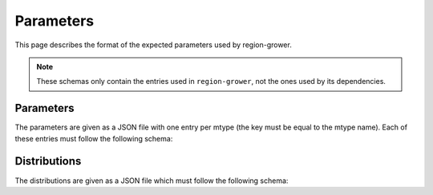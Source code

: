 .. _Parameters:

Parameters
==========

This page describes the format of the expected parameters used by region-grower.

.. note:: These schemas only contain the entries used in ``region-grower``, not the ones used by its dependencies.

Parameters
----------

The parameters are given as a JSON file with one entry per mtype (the key must be equal to the mtype name).
Each of these entries must follow the following schema:

.. jsonschema:: ../../region_grower/schemas/parameters.json
    :lift_definitions:
    :auto_reference:
    :auto_target:

Distributions
-------------

The distributions are given as a JSON file which must follow the following schema:

.. jsonschema:: ../../region_grower/schemas/distributions.json
    :lift_definitions:
    :auto_reference:
    :auto_target:
